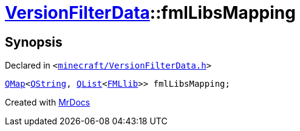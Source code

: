 [#VersionFilterData-fmlLibsMapping]
= xref:VersionFilterData.adoc[VersionFilterData]::fmlLibsMapping
:relfileprefix: ../
:mrdocs:


== Synopsis

Declared in `&lt;https://github.com/PrismLauncher/PrismLauncher/blob/develop/launcher/minecraft/VersionFilterData.h#L15[minecraft&sol;VersionFilterData&period;h]&gt;`

[source,cpp,subs="verbatim,replacements,macros,-callouts"]
----
xref:QMap.adoc[QMap]&lt;xref:QString.adoc[QString], xref:QList.adoc[QList]&lt;xref:FMLlib.adoc[FMLlib]&gt;&gt; fmlLibsMapping;
----



[.small]#Created with https://www.mrdocs.com[MrDocs]#
